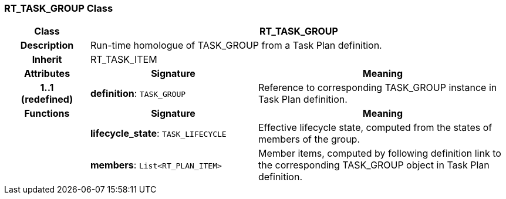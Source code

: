 === RT_TASK_GROUP Class

[cols="^1,2,3"]
|===
h|*Class*
2+^h|*RT_TASK_GROUP*

h|*Description*
2+a|Run-time homologue of TASK_GROUP from a Task Plan definition.

h|*Inherit*
2+|RT_TASK_ITEM

h|*Attributes*
^h|*Signature*
^h|*Meaning*

h|*1..1 +
(redefined)*
|*definition*: `TASK_GROUP`
a|Reference to corresponding TASK_GROUP instance in Task Plan definition.
h|*Functions*
^h|*Signature*
^h|*Meaning*

h|
|*lifecycle_state*: `TASK_LIFECYCLE`
a|Effective lifecycle state, computed from the states of members of the group.

h|
|*members*: `List<RT_PLAN_ITEM>`
a|Member items, computed by following definition link to the corresponding TASK_GROUP object in Task Plan definition.
|===

